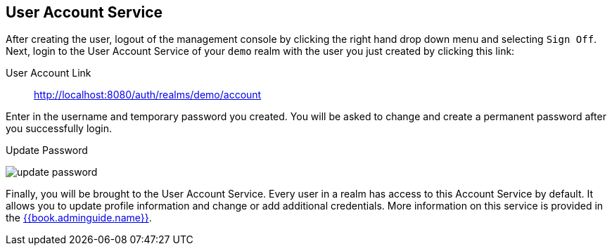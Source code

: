 
== User Account Service

After creating the user, logout of the management console by clicking the right hand drop down menu and selecting `Sign Off`.
Next, login to the User Account Service of your `demo` realm with the user you just created by clicking this link:

User Account Link::
  http://localhost:8080/auth/realms/demo/account

Enter in the username and temporary password you created.  You will be asked to change and create a permanent password after you
successfully login.

.Update Password
image:../../{{book.images}}/update-password.png[]

Finally, you will be brought to the User Account Service.  Every user in a realm has access to this Account Service by default.
It allows you to update profile information and change or add additional credentials.  More information on this service is provided
in the link:{{book.adminguide.link}}[{{book.adminguide.name}}].






